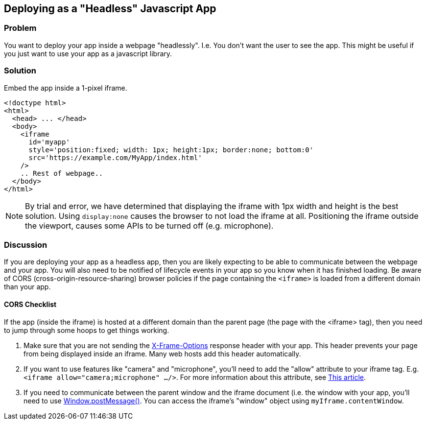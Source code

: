 == Deploying as a "Headless" Javascript App

[discrete]
=== Problem

You want to deploy your app inside a webpage "headlessly".  I.e. You don't want the user to see the app.  This might be useful if you just want to use your app as a javascript library.

[discrete]
=== Solution

Embed the app inside a 1-pixel iframe.

[source,html]
----
<!doctype html>
<html>
  <head> ... </head>
  <body>
    <iframe 
      id='myapp' 
      style='position:fixed; width: 1px; height:1px; border:none; bottom:0'
      src='https://example.com/MyApp/index.html'
    />
    .. Rest of webpage..
  </body>
</html>
----

NOTE: By trial and error, we have determined that displaying the iframe with 1px width and height is the best solution.  Using `display:none` causes the browser to not load the iframe at all.  Positioning the iframe outside the viewport, causes some APIs to be turned off (e.g. microphone).

[discrete]
=== Discussion

If you are deploying your app as a headless app, then you are likely expecting to be able to communicate between the webpage and your app.  You will also need to be notified of lifecycle events in your app so you know when it has finished loading.  Be aware of CORS (cross-origin-resource-sharing) browser policies if the page containing the `<iframe>` is loaded from a different domain than your app.

[discrete]
==== CORS Checklist

If the app (inside the iframe) is hosted at a different domain than the parent page (the page with the <iframe> tag), then you need to jump through some hoops to get things working.

1. Make sure that you are not sending the https://developer.mozilla.org/en-US/docs/Web/HTTP/Headers/X-Frame-Options[X-Frame-Options] response header with your app.  This header prevents your page from being displayed inside an iframe.  Many web hosts add this header automatically.
2. If you want to use features like "camera" and "microphone", you'll need to add the "allow" attribute to your iframe tag.  E.g. `<iframe allow="camera;microphone" .../>`.  For more information about this attribute, see https://sites.google.com/a/chromium.org/dev/Home/chromium-security/deprecating-permissions-in-cross-origin-iframes[This article].
3. If you need to communicate between the parent window and the iframe document (i.e. the window with your app, you'll need to use https://developer.mozilla.org/en-US/docs/Web/API/Window/postMessage[Window.postMessage()].  You can access the iframe's "window" object using `myIframe.contentWindow`.
